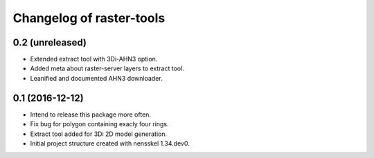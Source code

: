 Changelog of raster-tools
===================================================


0.2 (unreleased)
----------------

- Extended extract tool with 3Di-AHN3 option.

- Added meta about raster-server layers to extract tool.

- Leanified and documented AHN3 downloader.


0.1 (2016-12-12)
----------------

- Intend to release this package more often.

- Fix bug for polygon containing exacly four rings.

- Extract tool added for 3Di 2D model generation.

- Initial project structure created with nensskel 1.34.dev0.
